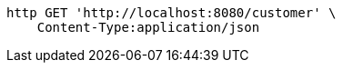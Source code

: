 [source,bash]
----
http GET 'http://localhost:8080/customer' \
    Content-Type:application/json
----
